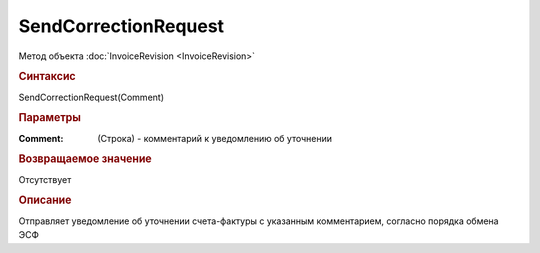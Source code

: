﻿SendCorrectionRequest
=====================

.. deprecated:: 5.27.0
    Используйте :doc:`ReplySendTask2 <ReplySendTask2>`

Метод объекта :doc:`InvoiceRevision <InvoiceRevision>`


.. rubric:: Синтаксис

SendCorrectionRequest(Comment)


.. rubric:: Параметры

:Comment: (Строка) - комментарий к уведомлению об уточнении


.. rubric:: Возвращаемое значение

Отсутствует


.. rubric:: Описание

Отправляет уведомление об уточнении счета-фактуры с указанным комментарием, согласно порядка обмена ЭСФ
